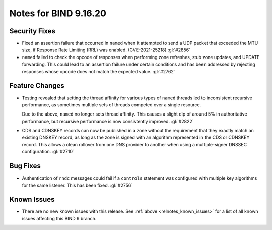 .. Copyright (C) Internet Systems Consortium, Inc. ("ISC")
..
.. SPDX-License-Identifier: MPL-2.0
..
.. This Source Code Form is subject to the terms of the Mozilla Public
.. License, v. 2.0.  If a copy of the MPL was not distributed with this
.. file, you can obtain one at https://mozilla.org/MPL/2.0/.
..
.. See the COPYRIGHT file distributed with this work for additional
.. information regarding copyright ownership.

Notes for BIND 9.16.20
----------------------

Security Fixes
~~~~~~~~~~~~~~

- Fixed an assertion failure that occurred in ``named`` when it
  attempted to send a UDP packet that exceeded the MTU size, if
  Response Rate Limiting (RRL) was enabled. (CVE-2021-25218) :gl:`#2856`

- ``named`` failed to check the opcode of responses when performing zone
  refreshes, stub zone updates, and UPDATE forwarding. This could lead
  to an assertion failure under certain conditions and has been
  addressed by rejecting responses whose opcode does not match the
  expected value. :gl:`#2762`

Feature Changes
~~~~~~~~~~~~~~~

- Testing revealed that setting the thread affinity for various types of
  ``named`` threads led to inconsistent recursive performance, as
  sometimes multiple sets of threads competed over a single resource.

  Due to the above, ``named`` no longer sets thread affinity. This
  causes a slight dip of around 5% in authoritative performance, but
  recursive performance is now consistently improved. :gl:`#2822`

- CDS and CDNSKEY records can now be published in a zone without the
  requirement that they exactly match an existing DNSKEY record, as long
  as the zone is signed with an algorithm represented in the CDS or
  CDNSKEY record. This allows a clean rollover from one DNS provider to
  another when using a multiple-signer DNSSEC configuration. :gl:`#2710`

Bug Fixes
~~~~~~~~~

- Authentication of ``rndc`` messages could fail if a ``controls``
  statement was configured with multiple key algorithms for the same
  listener. This has been fixed. :gl:`#2756`

Known Issues
~~~~~~~~~~~~

- There are no new known issues with this release. See :ref:`above
  <relnotes_known_issues>` for a list of all known issues affecting this
  BIND 9 branch.
